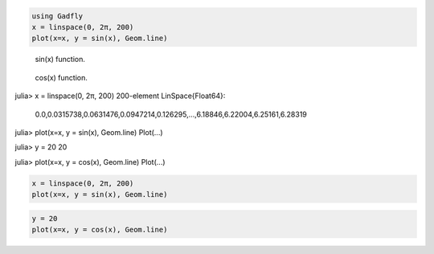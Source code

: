 .. code-block:: julia
    
    using Gadfly
    x = linspace(0, 2π, 200)
    plot(x=x, y = sin(x), Geom.line)
    


.. figure:: figures/gadfly_formats_test_sin_fun_1.png
   :width: 15 cm

   sin(x) function.


.. figure:: figures/gadfly_formats_test_2_1.png
   :width: 15 cm

   cos(x) function.


.. image:: figures/gadfly_formats_test_cos2_fun_1.png
   :width: 15 cm


.. code-block:: julia

julia> x = linspace(0, 2π, 200)
200-element LinSpace{Float64}:
 0.0,0.0315738,0.0631476,0.0947214,0.126295,…,6.18846,6.22004,6.25161,6.28319

julia> plot(x=x, y = sin(x), Geom.line)
Plot(...)




.. image:: figures/gadfly_formats_test_4_1.png
   :width: 15 cm


.. code-block:: julia

julia> y = 20
20

julia> plot(x=x, y = cos(x), Geom.line)
Plot(...)




.. image:: figures/gadfly_formats_test_4_2.png
   :width: 15 cm


.. code-block:: julia
    
    x = linspace(0, 2π, 200)
    plot(x=x, y = sin(x), Geom.line)
    


.. image:: figures/gadfly_formats_test_5_1.png
   :width: 15cm


.. code-block:: julia
    
    y = 20
    plot(x=x, y = cos(x), Geom.line)
    


.. image:: figures/gadfly_formats_test_5_2.png
   :width: 15cm

